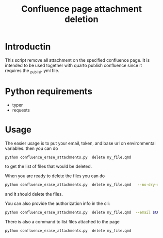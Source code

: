 #+title: Confluence page attachment deletion
* Introductin
This script remove all attachment on the specified confluence page. It is intended to be used together with quarto publish confluence since it requires the _publish.yml file.
* Python requirements
- typer
- requests
* Usage
The easier usage is to put your email, token, and base url on environmental variables. then you can do
#+begin_src bash
python confluence_erase_attachments.py  delete my_file.qmd
#+end_src

to get the list of files that would be deleted.

When you are ready to delete the files you can do
#+begin_src bash
python confluence_erase_attachments.py  delete my_file.qmd   --no-dry-run
#+end_src

and it should delete the files.

You can also provide the authorization info in the cli:
#+begin_src bash
python confluence_erase_attachments.py  delete my_file.qmd  --email $CONFLUENCE_EMAIL --token $CONFLUENCE_API_TOKEN --base-url $CONFLUENCE_BASE_URL
#+end_src

There is also a command to list files attached to the page
#+begin_src bash
python confluence_erase_attachments.py  delete my_file.qmd
#+end_src
